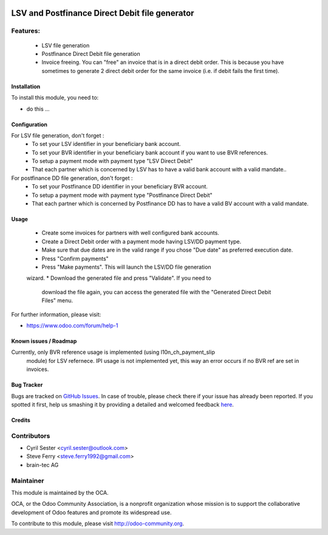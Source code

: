.. image:: https://img.shields.io/badge/licence-AGPL--3-blue.svg
   :target: http://www.gnu.org/licenses/agpl-3.0-standalone.html
   :alt: License: AGPL-3

===============================================
LSV and Postfinance Direct Debit file generator
===============================================

Features:
---------
    * LSV file generation
    * Postfinance Direct Debit file generation
    * Invoice freeing. You can "free" an invoice that is in a direct debit \
      order. This is because you have sometimes to generate 2 direct debit \
      order for the same invoice (i.e. if debit fails the first time).

Installation
============

To install this module, you need to:

* do this ...

Configuration
=============

For LSV file generation, don't forget :
    * To set your LSV identifier in your beneficiary bank account.
    * To set your BVR identifier in your beneficiary bank account if you want \
      to use BVR references.
    * To setup a payment mode with payment type "LSV Direct Debit"
    * That each partner which is concerned by LSV has to have a valid bank \
      account with a valid mandate..

For postfinance DD file generation, don't forget :
    * To set your Postfinance DD identifier in your beneficiary BVR account.
    * To setup a payment mode with payment type "Postfinance Direct Debit"
    * That each partner which is concerned by Postfinance DD has to have a \
      valid BV account with a valid mandate.

Usage
=====

    * Create some invoices for partners with well configured bank accounts.
    * Create a Direct Debit order with a payment mode having LSV/DD payment \
      type.
    * Make sure that due dates are in the valid range if you chose "Due date" \
      as preferred execution date.
    * Press "Confirm payments"
    * Press "Make payments". This will launch the LSV/DD file generation \
    wizard.
    * Download the generated file and press "Validate". If you need to \
      download the file again, you can access the generated file with the \
      "Generated Direct Debit Files" menu.

.. image:: https://odoo-community.org/website/image/ir.attachment/5784_f2813bd/datas
   :alt: Try me on Runbot
   :target: https://runbot.odoo-community.org/runbot/125/8.0

.. repo_id is available in https://github.com/OCA/maintainer-tools/blob/master/tools/repos_with_ids.txt
.. branch is "8.0" for example

For further information, please visit:

* https://www.odoo.com/forum/help-1

Known issues / Roadmap
======================

Currently, only BVR reference usage is implemented (using l10n_ch_payment_slip
 module) for LSV refernece. IPI usage is not implemented yet, this way an
 error occurs if no BVR ref are set in invoices.

Bug Tracker
===========

Bugs are tracked on `GitHub Issues <https://github.com/OCA/l10n-switzerland/issues>`_.
In case of trouble, please check there if your issue has already been reported.
If you spotted it first, help us smashing it by providing a detailed and welcomed feedback
`here <https://github.com/OCA/l10n-switzerland/issues/new?body=module:%20l10n_ch_lsv_dd%0Aversion:%208.0.1.0%0A%0A**Steps%20to%20reproduce**%0A-%20...%0A%0A**Current%20behavior**%0A%0A**Expected%20behavior**>`_.


Credits
=======

Contributors
------------

* Cyril Sester <cyril.sester@outlook.com>
* Steve Ferry <steve.ferry1992@gmail.com>
* brain-tec AG

Maintainer
----------

.. image:: https://odoo-community.org/logo.png
   :alt: Odoo Community Association
   :target: https://odoo-community.org

This module is maintained by the OCA.

OCA, or the Odoo Community Association, is a nonprofit organization whose
mission is to support the collaborative development of Odoo features and
promote its widespread use.

To contribute to this module, please visit http://odoo-community.org.